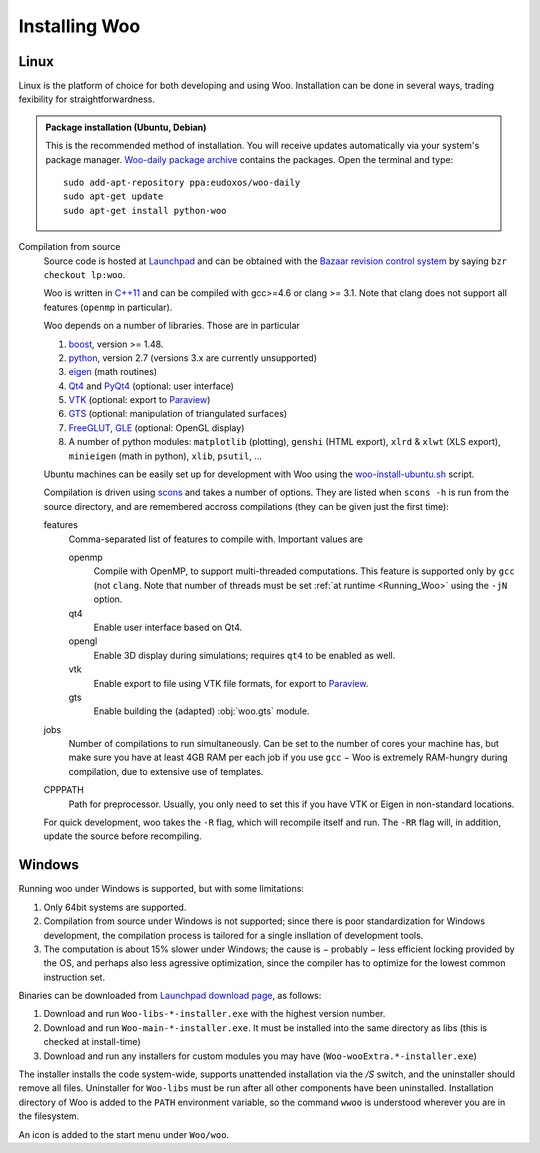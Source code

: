 ***************
Installing Woo
***************

Linux
=====

Linux is the platform of choice for both developing and using Woo. Installation can be done in several ways, trading fexibility for straightforwardness.

.. admonition:: Package installation (Ubuntu, Debian)

	This is the recommended method of installation. You will receive updates automatically via your system's package manager. `Woo-daily package archive <https://code.launchpad.net/~eudoxos/+archive/woo-daily>`_ contains the packages. Open the terminal and type::

		sudo add-apt-repository ppa:eudoxos/woo-daily
		sudo apt-get update
		sudo apt-get install python-woo

Compilation from source
	Source code is hosted at `Launchpad <http://www.launchpad.net/woo>`_ and can be obtained with the `Bazaar revision control system <http://bazaar.canonical.com>`_ by saying ``bzr checkout lp:woo``.

	Woo is written in `C++11 <http://en.wikipedia.org/wiki/C%2B%2B11>`_ and can be compiled with gcc>=4.6 or clang >= 3.1. Note that clang does not support all features (``openmp`` in particular).

	Woo depends on a number of libraries. Those are in particular

	#. `boost <http://www.boost.org>`_, version >= 1.48.
	#. `python <http://www.python.org>`_, version 2.7 (versions 3.x are currently unsupported)
	#. `eigen <http://eigen.tuxfamily.org>`_ (math routines)
	#. `Qt4 <http://qt.digia.com>`_ and `PyQt4 <http://www.riverbankcomputing.co.uk/software/pyqt>`_ (optional: user interface)
	#. `VTK <http://www.vtk.org>`_ (optional: export to `Paraview <http://www.paraview.org>`_)
	#. `GTS <http://gts.sourceforge.net>`_ (optional: manipulation of triangulated surfaces)
	#. `FreeGLUT <http://freeglut.sourceforge.net>`_, `GLE <http://www.linas.org/gle>`_ (optional: OpenGL display)
	#. A number of python modules: ``matplotlib`` (plotting), ``genshi`` (HTML export), ``xlrd`` & ``xlwt`` (XLS export), ``minieigen`` (math in python), ``xlib``, ``psutil``, …

	Ubuntu machines can be easily set up for development with Woo using the `woo-install-ubuntu.sh <http://bazaar.launchpad.net/~eudoxos/woo/trunk/view/head:/scripts/woo-install-ubuntu.sh>`_ script.

	Compilation is driven using `scons <http://www.scons.org>`_ and takes a number of options. They are listed when ``scons -h`` is run from the source directory, and are remembered accross compilations (they can be given just the first time):

	features
		Comma-separated list of features to compile with. Important values are

		openmp
			Compile with OpenMP, to support multi-threaded computations. This feature is supported only by ``gcc`` (not ``clang``. Note that number of threads must be set :ref:`at runtime <Running_Woo>` using the ``-jN`` option.
		qt4
			Enable user interface based on Qt4.
		opengl
			Enable 3D display during simulations; requires ``qt4`` to be enabled as well.
		vtk
			Enable export to file using VTK file formats, for export to `Paraview <http://www.paraview.org>`_.
		gts
			Enable building the (adapted) :obj:`woo.gts` module.
	jobs
		Number of compilations to run simultaneously. Can be set to the number of cores your machine has, but make sure you have at least 4GB RAM per each job if you use ``gcc`` − Woo is extremely RAM-hungry during compilation, due to extensive use of templates.
	CPPPATH
		Path for preprocessor. Usually, you only need to set this if you have VTK or Eigen in non-standard locations.

	For quick development, woo takes the ``-R`` flag, which will recompile itself and run. The ``-RR`` flag will, in addition, update the source before recompiling.
		 	

Windows
=======

Running woo under Windows is supported, but with some limitations:

#. Only 64bit systems are supported.
#. Compilation from source under Windows is not supported; since there is poor standardization for Windows development, the compilation process is tailored for a single insllation of development tools.
#. The computation is about 15% slower under Windows; the cause is − probably − less efficient locking provided by the OS, and perhaps also less agressive optimization, since the compiler has to optimize for the lowest common instruction set.

Binaries can be downloaded from `Launchpad download page <https://launchpad.net/woo/+download>`_, as follows:

#. Download and run ``Woo-libs-*-installer.exe`` with the highest version number.
#. Download and run ``Woo-main-*-installer.exe``. It must be installed into the same directory as libs (this is checked at install-time)
#. Download and run any installers for custom modules you may have (``Woo-wooExtra.*-installer.exe``)

The installer installs the code system-wide, supports unattended installation via the `/S` switch, and the uninstaller should remove all files. Uninstaller for ``Woo-libs`` must be run after all other components have been uninstalled. Installation directory of Woo is added to the ``PATH`` environment variable, so the command ``wwoo`` is understood wherever you are in the filesystem.

An icon is added to the start menu under ``Woo/woo``.
